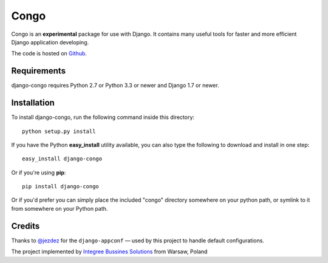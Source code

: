 Congo
=====

.. image:: https://img.shields.io/pypi/pyversions/django-congo.svg
    :target: https://pypi.python.org/pypi/django-congo/

.. image:: http://img.shields.io/pypi/v/django-congo.svg
    :target: https://pypi.python.org/pypi/django-congo/

.. image:: https://img.shields.io/badge/django-1.7%20or%20newer-green.svg
    :target: https://pypi.python.org/pypi/django-congo/

.. image:: https://img.shields.io/pypi/l/django-congo.svg
    :target: https://pypi.python.org/pypi/django-congo/

.. image:: https://img.shields.io/pypi/dm/django-congo.svg
    :target: https://pypi.python.org/pypi/django-congo/

Congo is an **experimental** package for use with Django. It contains many useful tools for faster and more efficient Django application developing.

The code is hosted on `Github <https://github.com/integree/django-congo>`_. 

Requirements
------------

django-congo requires Python 2.7 or Python 3.3 or newer and Django 1.7 or newer.

Installation
------------

To install django-congo, run the following command inside this directory::

    python setup.py install

If you have the Python **easy_install** utility available, you can also type 
the following to download and install in one step::

    easy_install django-congo

Or if you're using **pip**::

    pip install django-congo

Or if you'd prefer you can simply place the included "congo" directory 
somewhere on your python path, or symlink to it from somewhere on your Python 
path.

Credits
-------

Thanks to `@jezdez <https://github.com/jezdez>`_ for the ``django-appconf`` — used by this project to handle default configurations.

The project implemented by `Integree Bussines Solutions <http://www.integree.pl>`_ from Warsaw, Poland
